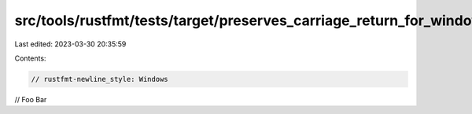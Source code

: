 src/tools/rustfmt/tests/target/preserves_carriage_return_for_windows.rs
=======================================================================

Last edited: 2023-03-30 20:35:59

Contents:

.. code-block:: rs

    // rustfmt-newline_style: Windows
// FooBar


